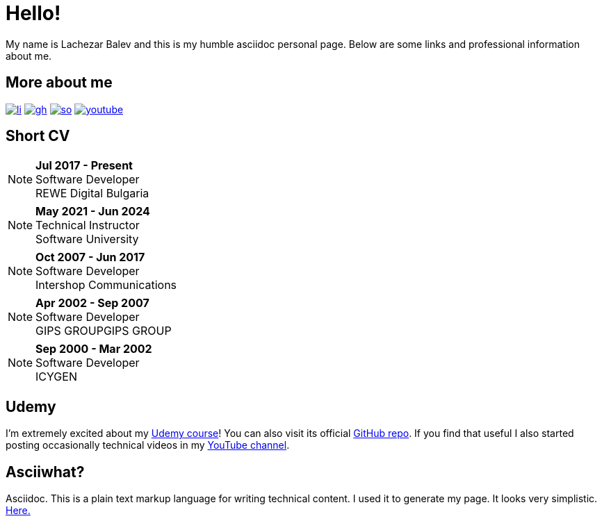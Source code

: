 = Hello!
:icons:
:last-update-label!:
:title: Lachezar Balev's home page.
:description: Lachezar Balev's personal page
:keywords: Lachezar Balev, software developer, personal page

My name is Lachezar Balev and this is my humble asciidoc personal page.
Below are some links and professional information about me.

== More about me


image:./images/li.png[link="https://www.linkedin.com/in/lachezar-balev/"]
image:./images/gh.png[link="https://github.com/luchob"]
image:./images/so.png[link=https://stackoverflow.com/users/520359/lachezar-balev]
image:./images/youtube.png[link=https://www.youtube.com/@lachezarbalev]


== Short CV

NOTE: *Jul 2017 - Present* +
Software Developer +
REWE Digital Bulgaria

NOTE: *May 2021 - Jun 2024* +
Technical Instructor +
Software University +

NOTE: *Oct 2007 - Jun 2017* +
Software Developer +
Intershop Communications +

NOTE: *Apr 2002 - Sep 2007* +
Software Developer +
GIPS GROUPGIPS GROUP +

NOTE: *Sep 2000 - Mar 2002* +
Software Developer +
ICYGEN


== Udemy

I'm extremely excited about my link:https://www.udemy.com/course/spring-framework-di/?referralCode=863C74A59C93304B09B6[Udemy course,window="_blank"]!
You can also visit its official link:https://github.com/luchob/udemy-spring-core[GitHub repo,window="_blank"].
If you find that useful I also started posting occasionally technical videos in my link:https://www.youtube.com/@lachezarbalev[YouTube channel,window="_blank"].

== Asciiwhat?

Asciidoc. This is a plain text markup language for writing technical content. I used it to generate my page. It looks very simplistic. link:https://github.com/luchob/homepagev3[Here.,window="_blank"]

[pass]
++++
<script type="application/ld+json">
    {
      "@context": "http://schema.org",
      "@type": "WebSite",
      "url": "http://balev.eu/",
      "name": "Lachezar Balev - Homepage",
      "author": {
        "@type": "Person",
        "name": "Lachezar Balev"
      },
      "description": "Lachezar Balev, software developer."
    }
  </script>

  <script type="application/ld+json">
    {
      "@context": "http://schema.org",
      "@type": "Person",
      "image": "http://balev.eu/assets/lb-jprime.jpg",
      "jobTitle": "Software engineer",
      "name": "Lachezar Balev",
      "alumniOf": "Technical University Sofia",
      "birthPlace": "Sofia, Bulgaria",
      "gender": "male",
      "nationality": "Bulgaria",
      "url": "http://balev.eu",
      "sameAs" : [
        "https://stackoverflow.com/users/520359/lachezar-balev",
        "https://www.linkedin.com/in/lachezar-balev-a151626/",
        "https://github.com/luchob",
        "https://www.youtube.com/@lachezarbalev"
      ]
    }
  </script>
++++

